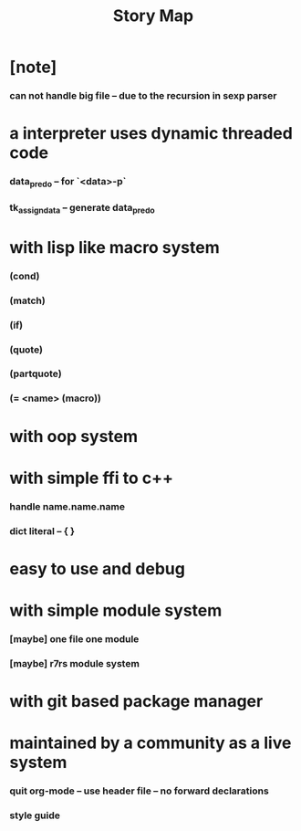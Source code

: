 #+html_head: <link rel="stylesheet" href="css/org-page.css"/>
#+title: Story Map

* [note]
*** can not handle big file -- due to the recursion in sexp parser
* a interpreter uses dynamic threaded code
*** data_pred_o -- for `<data>-p`
*** tk_assign_data -- generate data_pred_o
* with lisp like macro system
*** (cond)
*** (match)
*** (if)
*** (quote)
*** (partquote)
*** (= <name> (macro))
* with oop system
* with simple ffi to c++
*** handle name.name.name
*** dict literal -- { }
* easy to use and debug
* with simple module system
*** [maybe] one file one module
*** [maybe] r7rs module system
* with git based package manager
* maintained by a community as a live system
*** quit org-mode -- use header file -- no forward declarations
*** style guide
